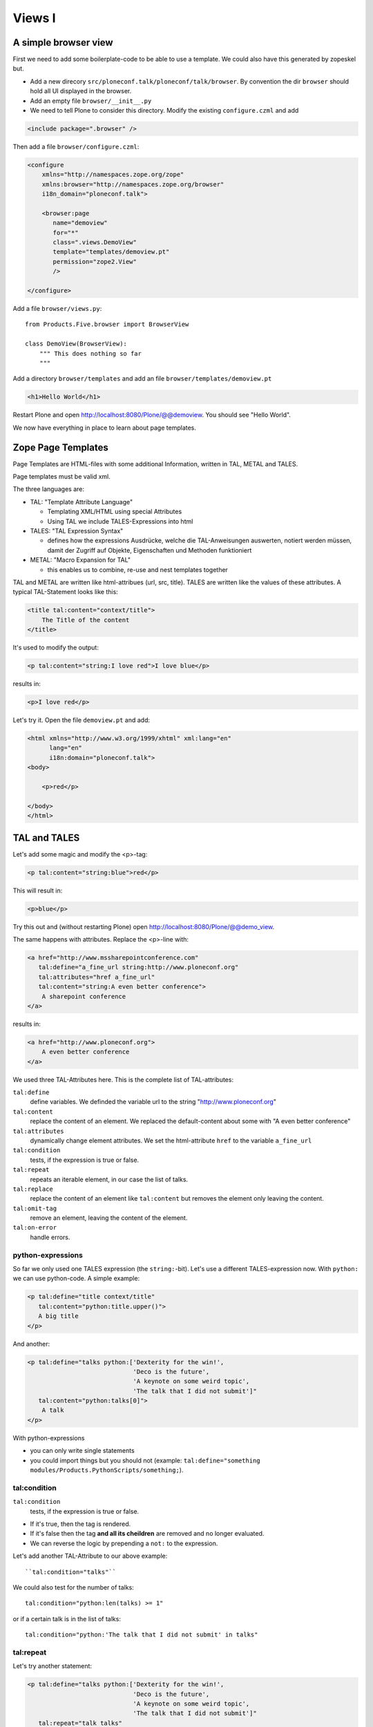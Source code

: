 Views I
=======

A simple browser view
---------------------

First we need to add some boilerplate-code to be able to use a template. We could also have this generated by zopeskel but.

* Add a new direcory ``src/ploneconf.talk/ploneconf/talk/browser``. By convention the dir ``browser`` should hold all UI displayed in the browser.
* Add an empty file ``browser/__init__.py``
* We need to tell Plone to consider this directory. Modify the existing ``configure.czml`` and add

.. code-block:: xml

    <include package=".browser" />

Then add a file ``browser/configure.czml``:

.. code-block:: xml

    <configure
        xmlns="http://namespaces.zope.org/zope"
        xmlns:browser="http://namespaces.zope.org/browser"
        i18n_domain="ploneconf.talk">

        <browser:page
           name="demoview"
           for="*"
           class=".views.DemoView"
           template="templates/demoview.pt"
           permission="zope2.View"
           />

    </configure>

Add a file ``browser/views.py``::

    from Products.Five.browser import BrowserView

    class DemoView(BrowserView):
        """ This does nothing so far
        """

Add a directory ``browser/templates`` and add an file ``browser/templates/demoview.pt``

.. code-block:: html

    <h1>Hello World</h1>

Restart Plone and open http://localhost:8080/Plone/@@demoview. You should see "Hello World".

We now have everything in place to learn about page templates.


Zope Page Templates
-------------------

Page Templates are HTML-files with some additional Information, written in TAL, METAL and TALES.

Page templates must be valid xml.

The three languages are:

* TAL: "Template Attribute Language"

  * Templating XML/HTML using special Attributes

  * Using TAL we include TALES-Expressions into html

* TALES: "TAL Expression Syntax"

  * defines how the expressions Ausdrücke, welche die TAL-Anweisungen auswerten, notiert werden müssen, damit der Zugriff auf Objekte, Eigenschaften und Methoden funktioniert

* METAL: "Macro Expansion for TAL"

  * this enables us to combine, re-use and nest templates together

TAL and METAL are written like html-attribues (url, src, title). TALES are written like the values of these attributes. A typical TAL-Statement looks like this:

.. code-block:: html

    <title tal:content="context/title">
        The Title of the content
    </title>

It's used to modify the output:

.. code-block:: html

    <p tal:content="string:I love red">I love blue</p>

results in:

.. code-block:: html

    <p>I love red</p>

Let's try it. Open the file ``demoview.pt`` and add:

.. code-block:: html

    <html xmlns="http://www.w3.org/1999/xhtml" xml:lang="en"
          lang="en"
          i18n:domain="ploneconf.talk">
    <body>

        <p>red</p>

    </body>
    </html>


TAL and TALES
-------------

Let's add some magic and modify the <p>-tag:

.. code-block:: html

    <p tal:content="string:blue">red</p>

This will result in:

.. code-block:: html

    <p>blue</p>

Try this out and (without restarting Plone) open http://localhost:8080/Plone/@@demo_view.

The same happens with attributes. Replace the <p>-line with:

.. code-block:: html

    <a href="http://www.mssharepointconference.com"
       tal:define="a_fine_url string:http://www.ploneconf.org"
       tal:attributes="href a_fine_url"
       tal:content="string:A even better conference">
        A sharepoint conference
    </a>

results in:

.. code-block:: html

    <a href="http://www.ploneconf.org">
        A even better conference
    </a>

We used three TAL-Attributes here. This is the complete list of TAL-attributes:

``tal:define``
    define variables. We definded the variable url to the string "http://www.ploneconf.org"

``tal:content``
    replace the content of an element. We replaced the default-content about some with "A even better conference"

``tal:attributes``
    dynamically change element attributes. We set the html-attribute ``href`` to the variable ``a_fine_url``

``tal:condition``
    tests, if the expression is true or false.

``tal:repeat``
    repeats an iterable element, in our case the list of talks.

``tal:replace``
    replace the content of an element like ``tal:content`` but removes the element only leaving the content.

``tal:omit-tag``
    remove an element, leaving the content of the element.

``tal:on-error``
    handle errors.


python-expressions
++++++++++++++++++

So far we only used one TALES expression (the ``string:``-bit). Let's use a different TALES-expression now. With ``python:`` we can use python-code. A simple example:

.. code-block:: html

    <p tal:define="title context/title"
       tal:content="python:title.upper()">
       A big title
    </p>

And another:

.. code-block:: html

    <p tal:define="talks python:['Dexterity for the win!',
                                 'Deco is the future',
                                 'A keynote on some weird topic',
                                 'The talk that I did not submit']"
       tal:content="python:talks[0]">
        A talk
    </p>

With python-expressions

* you can only write single statements
* you could import things but you should not (example: ``tal:define="something modules/Products.PythonScripts/something;``).


tal:condition
+++++++++++++

``tal:condition``
    tests, if the expression is true or false.

* If it's true, then the tag is rendered.
* If it's false then the tag **and all its cheildren** are removed and no longer evaluated.
* We can reverse the logic by prepending a ``not:`` to the expression.

Let's add another TAL-Attribute to our above example::

    ``tal:condition="talks"``

We could also test for the number of talks::

    tal:condition="python:len(talks) >= 1"

or if a certain talk is in the list of talks::

    tal:condition="python:'The talk that I did not submit' in talks"


tal:repeat
++++++++++

Let's try another statement:

.. code-block:: html

    <p tal:define="talks python:['Dexterity for the win!',
                                 'Deco is the future',
                                 'A keynote on some weird topic',
                                 'The talk that I did not submit']"
       tal:repeat="talk talks"
       tal:content="talk">
       A talk
    </p>

tal:repeat
    repeats an iterable element, in our case the list of talks.

We change the markup a little to construct a list in which there is an ``<li>`` for every talk:

.. code-block:: html

    <ul tal:define="talks python:['Dexterity for the win!',
                                  'Deco is the future',
                                  'A keynote on some weird topic',
                                  'The talk that I did not submit']">
        <li tal:repeat="talk talks"
            tal:content="talk">
              A talk
        </li>
        <li tal:condition="not:talks">
              Sorry, no talks yet.
        </li>
    </ul>


path-expressions
++++++++++++++++

Regarding TALES so far we used ``string:`` or ``python:`` or only variables. The next and most common expression are path-expressions. Optionally you can start a path-expression with ``path:``

Every path expression starts with a variable name. It can either an object like context, view or template or a variable defined earlier.

After the variable we add a slash (‘/’) and the name of a sub-object, attribute or callable. The '/' is used to end the name of an object and the start of the property name. Properties themselves may be objects that in turn have properties.

.. code-block:: html

    <p tal:content="context/title"></p>

We can chain several of those to get to the information we want.

.. code-block:: html

    <p tal:content="context/REQUEST/form"></p>

This would return the value of the form-dictionary of the HTTPRequest-object. Useful for form-handling.

The '|' ("or") character is used to find an alternative value to a path if the first path evaluates to 'Nothing' or does not exist.

.. code-block:: html

    <p tal:content="context/title | context/id"></p>

There are several built in variables that can be used in paths:

The most frequently used one is ``nothing`` which is the equivalent to None

.. code-block:: html

    <p tal:replace="nothing">
        this comment will not be rendered
    </p>

A dict of all the available variables is ``CONTEXTS``

.. code-block:: html

    <dl tal:define="path_variables_dict CONTEXTS">
      <tal:vars tal:repeat="variable path_variables_dict">
        <dt tal:content="variable"></dt>
        <dd tal:content="python:path_variables_dict[variable]"></dd>
      </tal:vars>
    </dl>

Useful for debugging :-)


pure TAL-blocks
+++++++++++++++

We can use TAL-attributes auch without HTML-Tags. This is useful when we don't need to add any tags to the markup

Syntax:

.. code-block:: html

    <tal:block attribute="expression">some content</tal:block>

Examples:

.. code-block:: html

    <tal:block define="id template/id">
    ...
      <b tal:content="id">The id of the template</b>
    ...
    </tal:block>

    <tal:news condition="python:context.content_type == 'News Item'">
        This text is only visible if the context is a News Item
    </tal:news>


handling complex data in templates
++++++++++++++++++++++++++++++++++

Let's move on to a little more complex data. And to another TAL-atrribute:

tal:replace
    replace the content of an element and removes the element only leaving the content.

Example:

.. code-block:: html

    <p>
        <img tal:define="tag string:<img src='https://plone.org/logo.png'>"
             tal:replace="tag">
    </p>

this results in:

.. code-block:: html

    <p>
        &lt;img src='https://plone.org/logo.png'&gt;
    </p>

``tal:replace`` drops it's own base-tag in favor of the result of the TALES-expression. Thus the original ``<img... >`` is replaced. But the result is escaped by default.

To prevent escaping we use ``structure``

.. code-block:: html

    <p>
        <img tal:define="tag string:<img src='https://plone.org/logo.png'>"
             tal:replace="structure tag">
    </p>

Now let's emulate a typical Plone structure by creating a dictionary.

.. code-block:: html

    <table tal:define="talks python:[{'title':'Dexterity for the win!',
                                      'subjects':('content-types', 'dexterity')},
                                     {'title':'Deco is the future',
                                      'subjects':('layout', 'deco')},
                                     {'title':'The State of Plone',
                                      'subjects':('keynote',) },
                                     {'title':'Diazo designs dont suck!',
                                      'subjects':('design', 'diazo', 'xslt')}
                                    ]">
        <tr>
            <th>Title</th>
            <th>Topics</th>
        </tr>
        <tr tal:repeat="talk talks">
            <td tal:content="talk/title">A talk</td>
            <td tal:define="subjects talk/subjects">
                <span tal:repeat="subject subjects"
                      tal:replace="subject">
                </span>
            </td>
        </tr>
    </table>

We emulate a list of talks and display information obout them in a table. We'll get back to the list of talks later when we use the real talk-objects that we created with dexterity.

To complete the list here are the TAL-Attributes we have not yet used:

tal:omit-tag
    Omit the element tags, leaving only the inner content.

tal:on-error
    handle errors.

When an element has multiple statements, they are executed in this order:

1. define
2. condition
3. repeat
4. content or replace
5. attributes
6. omit-tag



METAL and macros
----------------

Why is our output so ugly? How do we get our html to render in Plone the UI?

We use METAL (Macro Extension to TAL) to define slots that we can fill and macros that we can reuse.

We add to the ``<html>``-tag::

    metal:use-macro="context/main_template/macros/master"

And then wrap the code we want to put in the content-area of Plone in:

.. code-block:: html

    <metal:content-core fill-slot="content-core">
        <p>Some content</p>
    </metal:content-core>

This will put our code in a section defined in the main_template called "content-core".


macros in browser-views
+++++++++++++++++++++++

writing a macro

.. code-block:: html

    <div metal:define-macro="my_macro">
        <p>I can be reused</p>
    </div>

in zcml:

.. code-block:: xml

    <browser:page
      for="*"
      name="plonekonf.talk.macros"
      template="templates/macros.pt"
      permission="zope2.View"
      />

use it the template:

.. code-block:: html

        <div metal:use-macro="view/context/@@plonekonf.talk.macros/my_macro">
            the macro
        </div>


Accessing Plone from the template
---------------------------------

In our template we have access to the context object on which the view is called on, the browser-view itself (i.e. all python-methods we'll put in the view later on), the request and response objects and with these we can get almost anything.

In templates we can also access other browser-views. Some of those exist to provide easy access to helper code snippets we often need (an basic api so to say)::

    tal:define="context_state context/@@plone_context_state;
                portal_state context/@@plone_portal_state;
                plone_tools context/@@plone_tools;
                plone_view context/@@plone;"

These helper-views are very widely used.

TODO: *Show these views and their uses*


Customizing existing templates
------------------------------

To dive deeper into real plone-data we now look at some existing templates and customize them.

newsitem_view.pt
++++++++++++++++

We want to show the date a News Item is published. This way people can see at a glance it the are looking at current or old news.

Explain how to find files in sublime :-)

Add the following at line 28:

.. code-block:: html

        <p tal:content="python:context.Date()">
                The current Date
        </p>

This will show something like: ``2013-10-02 19:21:15``. Not very user-friendly. So lets extend the code and use one of many helpers plone offers.

.. code-block:: html

        <p tal:content="python:context.toLocalizedTime(context.Date(),long_format=0)">
                The current Date in its local short-format
        </p>

Hier wird eine der vielen praktischen Hilfen, die Plone zur Verfügung stellt, verwendet.
Das script ``toLocalizedTime.py`` aus dem Ordner ``Products/CMFPlone/skins/plone_scripts/`` nimmt das Datums-Objekt entgegen und gibt die Zeit in dem lokal gültigen Format zurück und transformiert so ``2010-02-17 19:21:15`` in ``17.02.2010``.

Im Verzeichnis ``plone_scripts/`` finden sich noch viele praktische Sachen, von den man oft glaubt die selber schreiben zu müssen.
Beispielsweise ``unique.py``, das doppelte Elemente aus Listen entfernt.


folder_summary_view.pt
++++++++++++++++++++++

We use folder_summary_view.pt to list news-releases. They should also have the date.

Let's look for the template folder_summary_view.pt::

    training/parts/omelette/Products/CMFPlone/skins/plone_content/folder_summary_view.pt

copy it to::

    training/src/plonekonf.talk/src/plonekonf/talk/browser/template_overrrides/Products.CMFPlone.skins.plone_content.folder_summary_view.pt

Open the new file and explain...

Wir ändern an der Datei ``folder_summary_view.pt`` und fügen in Zeile 80 folgenden Code ein

.. code-block:: html

    <p tal:condition="python:item_type == 'News Item'"
       tal:content="python:item.toLocalizedTime(item.Date,long_format=0)">
            The current Date in it's local short-format
    </p>

Hier wird das Veröffentlichungsdatum des jeweiligen Objektes (daher ``item`` statt ``context`` denn ``context`` wäre in diesem Fall der Ordner in dem sich Items befinden) angezeigt.

Zunächst wird aber die in Zeile 61 definierte Variable ``item_type`` abgefragt und die Anzeige davon abhängig gemacht ob es sich um ein ``News Item`` (d.h. eine ``Nachricht``) handelt.

Der Inhalt des Ordners wird in Zeile 47 mit::

    here.getFolderContents()

ausgelesen. Tatsächlich etwas komplexer, da u.a. zunächst geprüft wird ob es sich um eine Collection handelt.

``getFolderContents`` ist übrigens auch ein Python-Script ``Products/CMFPlone/skins/plone_scripts/`` und liefert über eine Katalogabfrage alle Objekte innerhalb des jeweiligen Ordners.


What we missed
--------------

The are some things we did not cover so far:

``tal:condition="exists:expression"``
    checks if an object or an attribute exists (seldom used)

``tal:condition="nocall:context"``
    to explicitly not call a callable.

If we refer to content objects, without using the nocall: modifier these objects are unnecessarily rendered in memory as the expression is evaluated.

``i18n:translate`` and ``i18n:domain``
    the strings we put in templates can be translated automatically.

There is a lot more about TAL, TALES and METAL that we have not covered. You'll only learn it if you keep reading, writing and customizing templates.


Chameleon
---------

Chameleon is the successor of TAL and will be shipped in Plone 5.

- Plip for Chameleon: https://dev.plone.org/ticket/12198
- Homepage: http://www.pagetemplates.org/
- Integration-layer for Plone: `five.pt <https://pypi.python.org/pypi/five.pt>`_

In Plone 4 we still use the default ZPT.


skin-templates
--------------

Why don't we always only use templates? Because we might want to do somehing more complicated than get an attribute form the context and render it's value in some html-tag.

There is a deprecated technology called 'skin-templates' that allows you to simply add some page-template (e.g. 'old_style_template.pt') to a certain folder in the ZMI or your egg) and you can access it in the browser by opening a url like http://localhost:8080/Plone/old_style_template and it will be rendered. But we don't use it and you should not even though these skin-templates are still all over Plone.

The templates of the default content-types are skin-templates for example. You could append '/document_view' to any part of a plone-site. You will often get errors since the template document_view.pt expects the context to have a field 'text' that it attempts to render.

* use restricted python
* have no nive way to attach python-code to them
* allways exist for everything (they can't be easily bound to an interface)

